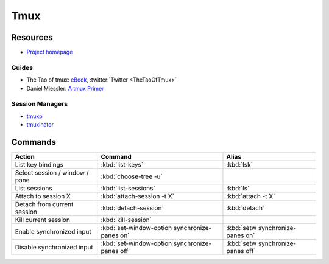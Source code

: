 .. _tmux:

====
Tmux
====

.. highlight:: console

Resources
=========

- `Project homepage <https://tmux.github.io/>`_

Guides
------

- The Tao of tmux:
  `eBook <https://leanpub.com/the-tao-of-tmux>`_,
  :twitter:`Twitter <TheTaoOfTmux>`
- Daniel Miessler: `A tmux Primer <https://danielmiessler.com/study/tmux/>`_


Session Managers
----------------

- `tmuxp <https://tmuxp.readthedocs.io/>`_
- `tmuxinator <https://github.com/tmuxinator/tmuxinator>`_



Commands
========

.. list-table::
    :header-rows: 1
    :widths: auto

    * - Action
      - Command
      - Alias

    * - List key bindings
      - :kbd:`list-keys`
      - :kbd:`lsk`

    * - Select session / window / pane
      - :kbd:`choose-tree -u`
      -

    * - List sessions
      - :kbd:`list-sessions`
      - :kbd:`ls`

    * - Attach to session X
      - :kbd:`attach-session -t X`
      - :kbd:`attach -t X`

    * - Detach from current session
      - :kbd:`detach-session`
      - :kbd:`detach`

    * - Kill current session
      - :kbd:`kill-session`
      -

    * - Enable synchronized input
      - :kbd:`set-window-option synchronize-panes on`
      - :kbd:`setw synchronize-panes on`

    * - Disable synchronized input
      - :kbd:`set-window-option synchronize-panes off`
      - :kbd:`setw synchronize-panes off`
